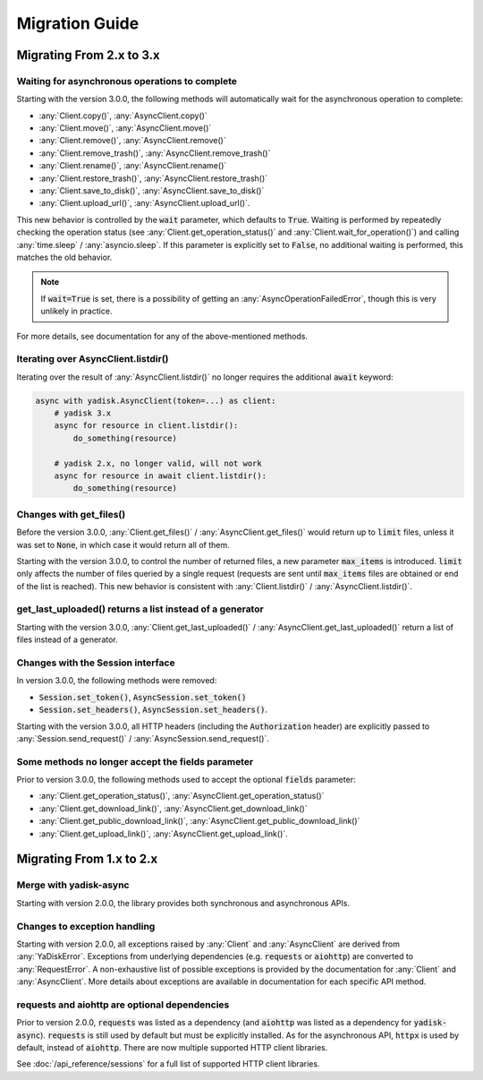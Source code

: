 Migration Guide
===============

Migrating From 2.x to 3.x
#########################

Waiting for asynchronous operations to complete
-----------------------------------------------

Starting with the version 3.0.0, the following methods will automatically
wait for the asynchronous operation to complete:

* :any:`Client.copy()`, :any:`AsyncClient.copy()`
* :any:`Client.move()`, :any:`AsyncClient.move()`
* :any:`Client.remove()`, :any:`AsyncClient.remove()`
* :any:`Client.remove_trash()`, :any:`AsyncClient.remove_trash()`
* :any:`Client.rename()`, :any:`AsyncClient.rename()`
* :any:`Client.restore_trash()`, :any:`AsyncClient.restore_trash()`
* :any:`Client.save_to_disk()`, :any:`AsyncClient.save_to_disk()`
* :any:`Client.upload_url()`, :any:`AsyncClient.upload_url()`.

This new behavior is controlled by the :code:`wait` parameter, which defaults
to :code:`True`. Waiting is performed by repeatedly checking the operation
status (see :any:`Client.get_operation_status()` and
:any:`Client.wait_for_operation()`) and calling :any:`time.sleep` /
:any:`asyncio.sleep`. If this parameter is explicitly set to :code:`False`, no
additional waiting is performed, this matches the old behavior.

.. note::

   If :code:`wait=True` is set, there is a possibility of getting an
   :any:`AsyncOperationFailedError`, though this is very unlikely in practice.

For more details, see documentation for any of the above-mentioned methods.

Iterating over AsyncClient.listdir()
------------------------------------

Iterating over the result of :any:`AsyncClient.listdir()` no longer requires
the additional :code:`await` keyword:

.. code:: python

    async with yadisk.AsyncClient(token=...) as client:
        # yadisk 3.x
        async for resource in client.listdir():
            do_something(resource)

        # yadisk 2.x, no longer valid, will not work
        async for resource in await client.listdir():
            do_something(resource)

Changes with get_files()
------------------------

Before the version 3.0.0, :any:`Client.get_files()` /
:any:`AsyncClient.get_files()` would return up to :code:`limit` files, unless
it was set to :code:`None`, in which case it would return all of them.

Starting with the version 3.0.0, to control the number of returned files,
a new parameter :code:`max_items` is introduced. :code:`limit` only affects
the number of files queried by a single request (requests are sent until
:code:`max_items` files are obtained or end of the list is reached). This new
behavior is consistent with :any:`Client.listdir()` /
:any:`AsyncClient.listdir()`.

get_last_uploaded() returns a list instead of a generator
---------------------------------------------------------

Starting with the version 3.0.0, :any:`Client.get_last_uploaded()` /
:any:`AsyncClient.get_last_uploaded()` return a list of files instead of a
generator.

Changes with the Session interface
----------------------------------

In version 3.0.0, the following methods were removed:

* :code:`Session.set_token()`, :code:`AsyncSession.set_token()`
* :code:`Session.set_headers()`, :code:`AsyncSession.set_headers()`.

Starting with the version 3.0.0, all HTTP headers (including the
:code:`Authorization` header) are explicitly passed to
:any:`Session.send_request()` / :any:`AsyncSession.send_request()`.

Some methods no longer accept the fields parameter
--------------------------------------------------

Prior to version 3.0.0, the following methods used to accept the optional
:code:`fields` parameter:

* :any:`Client.get_operation_status()`, :any:`AsyncClient.get_operation_status()`
* :any:`Client.get_download_link()`, :any:`AsyncClient.get_download_link()`
* :any:`Client.get_public_download_link()`, :any:`AsyncClient.get_public_download_link()`
* :any:`Client.get_upload_link()`, :any:`AsyncClient.get_upload_link()`.

Migrating From 1.x to 2.x
#########################

Merge with yadisk-async
-----------------------

Starting with version 2.0.0, the library provides both synchronous and
asynchronous APIs.

Changes to exception handling
-----------------------------

Starting with version 2.0.0, all exceptions raised by :any:`Client` and
:any:`AsyncClient` are derived from :any:`YaDiskError`. Exceptions from
underlying dependencies (e.g. :code:`requests` or :code:`aiohttp`) are
converted to :any:`RequestError`. A non-exhaustive list of possible exceptions
is provided by the documentation for :any:`Client` and :any:`AsyncClient`.
More details about exceptions are available in documentation for each specific
API method.

requests and aiohttp are optional dependencies
----------------------------------------------

Prior to version 2.0.0, :code:`requests` was listed as a dependency (and
:code:`aiohttp` was listed as a dependency for :code:`yadisk-async`).
:code:`requests` is still used by default but must be explicitly installed.
As for the asynchronous API, :code:`httpx` is used by default, instead of
:code:`aiohttp`. There are now multiple supported HTTP client libraries.

See :doc:`/api_reference/sessions` for a full list of supported HTTP client
libraries.
